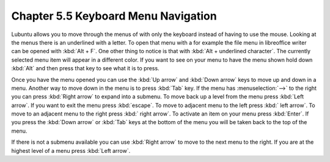 Chapter 5.5 Keyboard Menu Navigation
====================================

Lubuntu allows you to move through the menus of with only the keyboard instead of having to use the mouse. Looking at the menus there is an underlined with a letter. To open that menu with a for example  the file menu in libreoffice writer can be opened with :kbd:`Alt + F`. One other thing to notice is that with :kbd:`Alt + underlined character`. The currently selected menu item will appear in a different color. If you want to see on your menu to have the menu shown hold down :kbd:`Alt` and then press that key to see what it is to press.

Once you have the menu opened you can use the :kbd:`Up arrow` and :kbd:`Down arrow` keys to move up and down in a menu. Another way to move down in the menu is to press :kbd:`Tab` key. If the menu has :menuselection:`-->` to the right you can press :kbd:`Right arrow` to expand into a submenu. To move back up a level from the menu press :kbd:`Left arrow`. If you want to exit the menu press :kbd:`escape`. To move to adjacent menu to the left press :kbd:` left arrow`. To move to an adjacent menu to the right press :kbd:` right arrow`. To activate an item on your menu press :kbd:`Enter`. If you press the :kbd:`Down arrow` or :kbd:`Tab` keys at the bottom of the menu you will be taken back to the top of the menu.

If there is not a submenu available you can use :kbd:`Right arrow` to move to the next menu to the right. If you are at the highest level of a menu press :kbd:`Left arrow`.         
